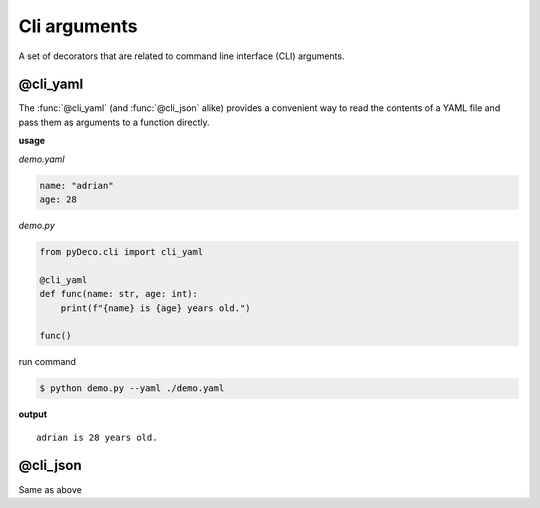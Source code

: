 Cli arguments
=============

A set of decorators that are related to command line interface (CLI) arguments.



@cli_yaml
---------

The :func:`@cli_yaml` (and :func:`@cli_json` alike) provides a convenient way to read the contents of a YAML file and pass them as arguments to a function directly.

**usage**

`demo.yaml`

.. code-block:: yaml

    name: "adrian"
    age: 28

`demo.py`

.. code-block:: python

    from pyDeco.cli import cli_yaml

    @cli_yaml
    def func(name: str, age: int):
        print(f"{name} is {age} years old.")
    
    func()

run command

.. code-block:: bash

    $ python demo.py --yaml ./demo.yaml

**output**

.. parsed-literal::
    adrian is 28 years old.



@cli_json
---------

Same as above
